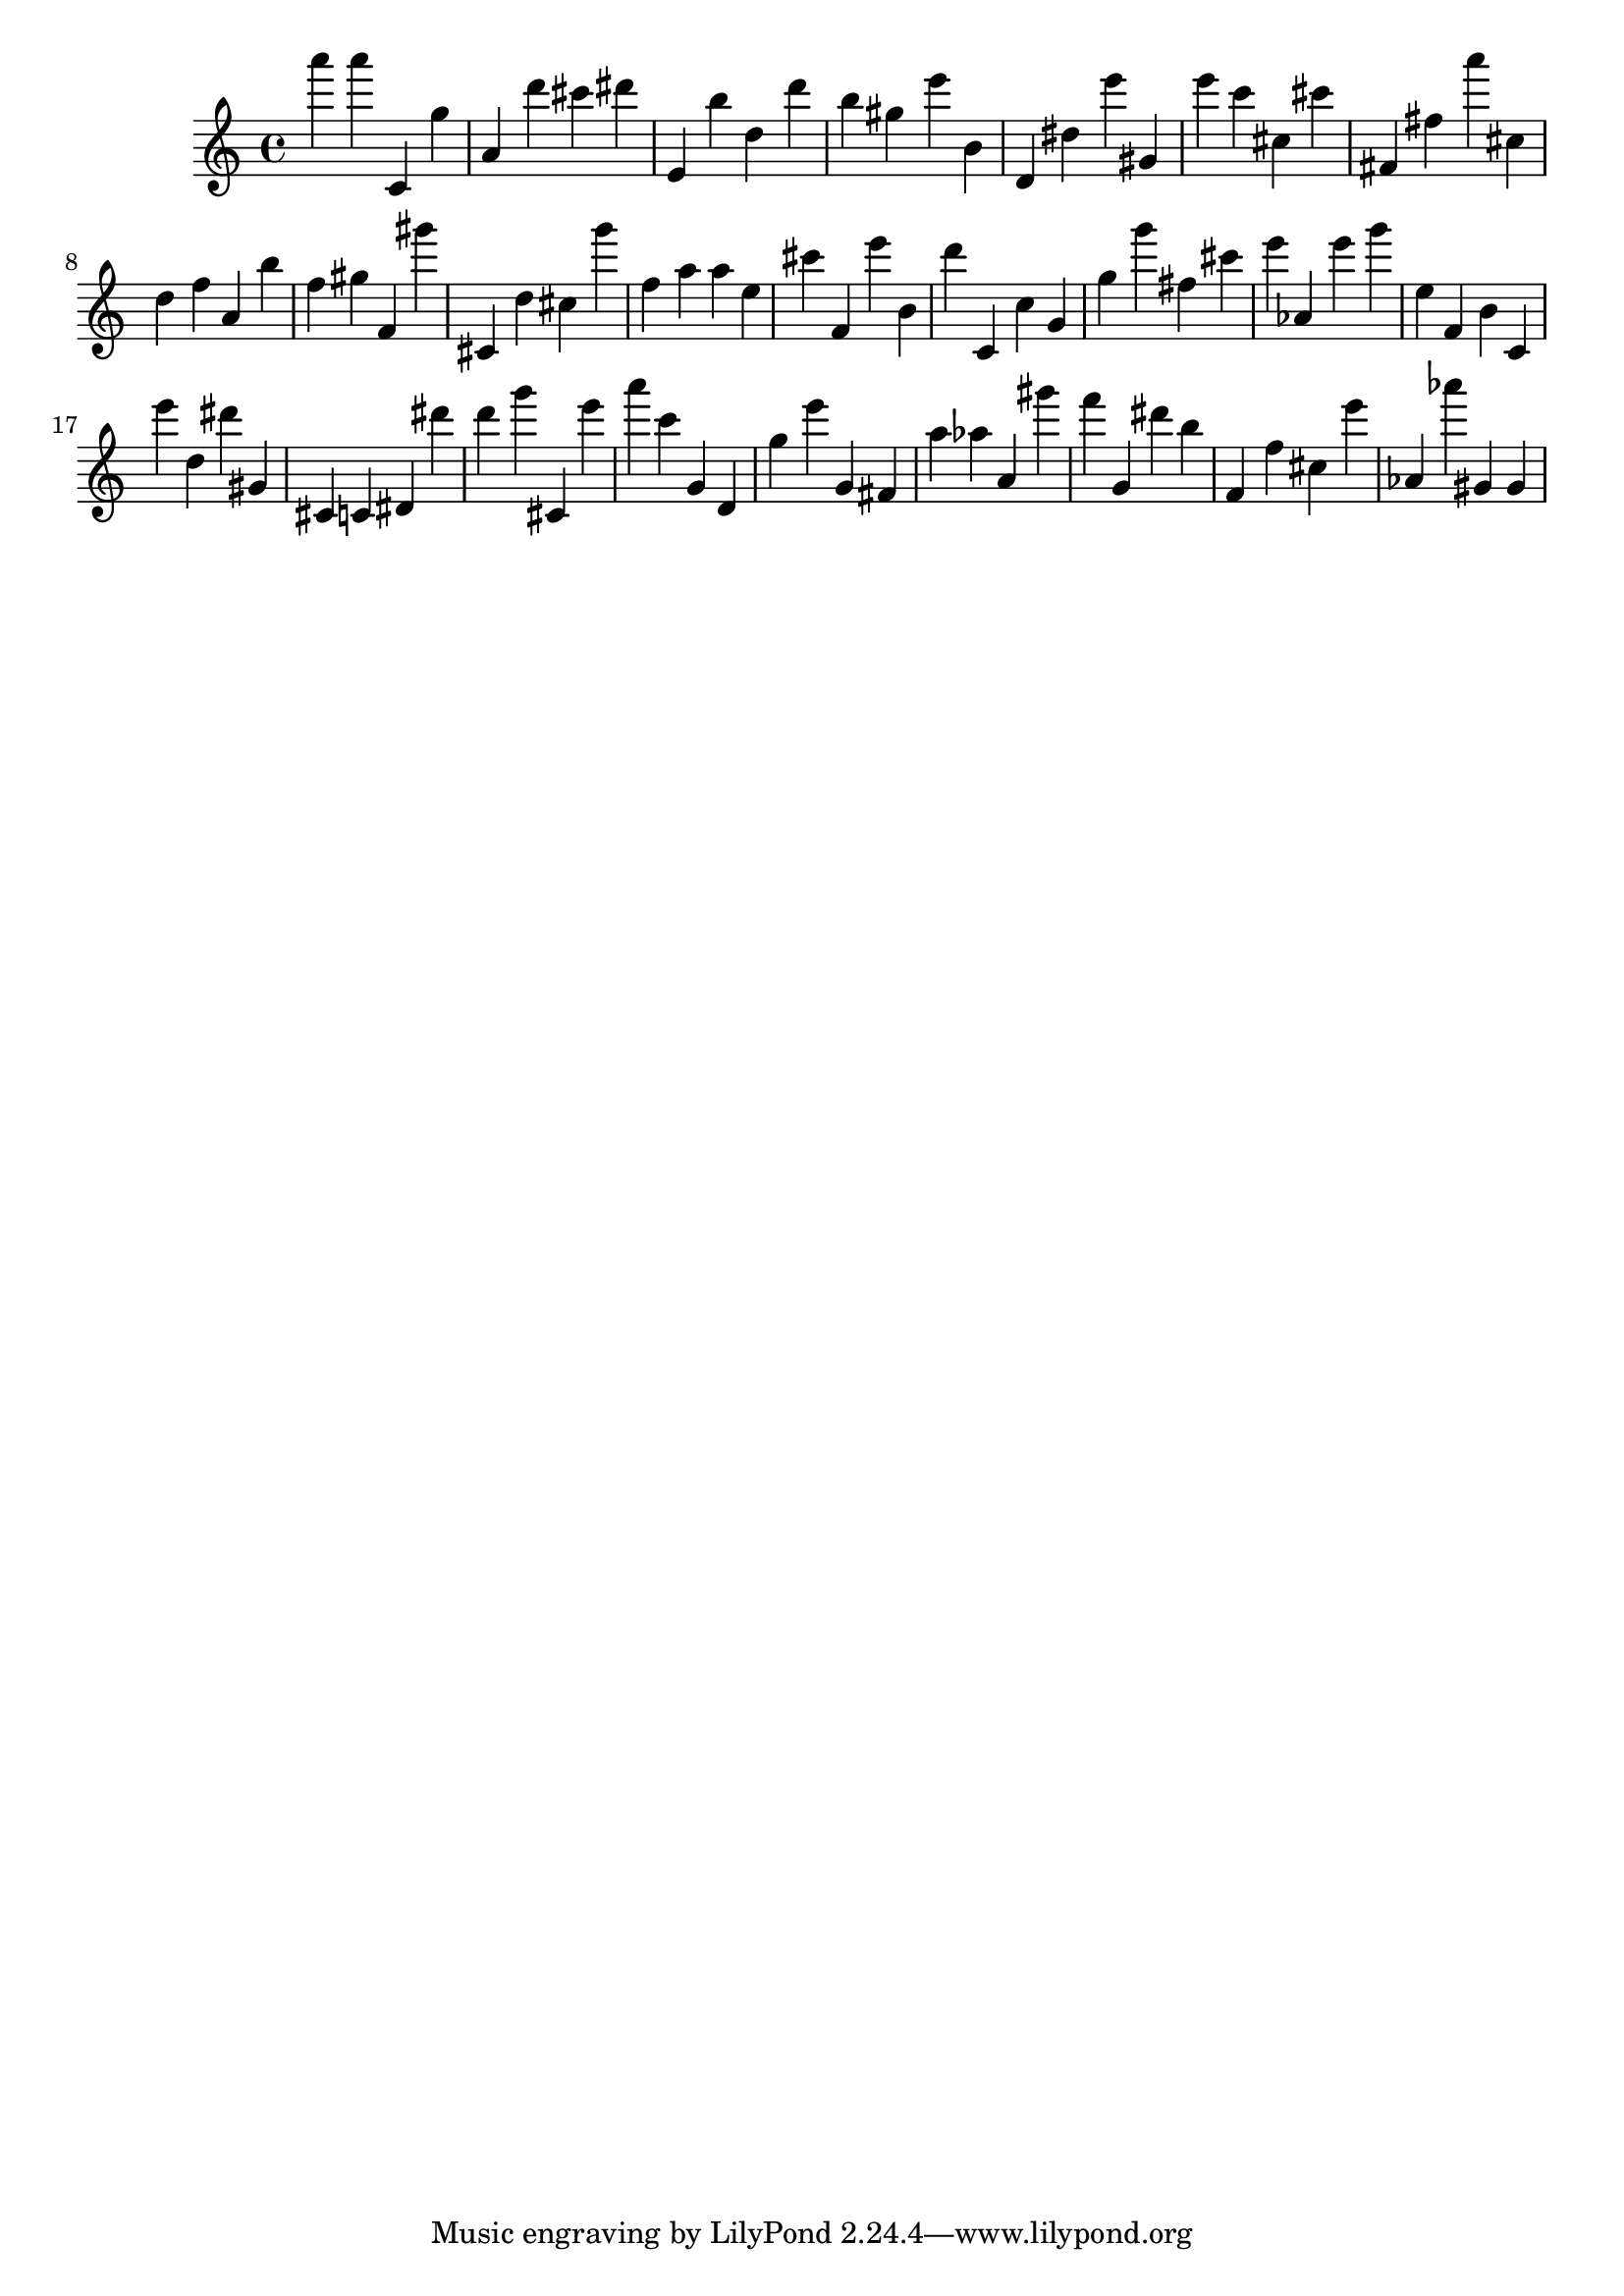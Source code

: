 \version "2.18.2"

\score {

{

\clef treble
a''' a''' c' g'' a' d''' cis''' dis''' e' b'' d'' d''' b'' gis'' e''' b' d' dis'' e''' gis' e''' c''' cis'' cis''' fis' fis'' a''' cis'' d'' f'' a' b'' f'' gis'' f' gis''' cis' d'' cis'' g''' f'' a'' a'' e'' cis''' f' e''' b' d''' c' c'' g' g'' g''' fis'' cis''' e''' as' e''' g''' e'' f' b' c' e''' d'' dis''' gis' cis' c' dis' dis''' d''' g''' cis' e''' a''' c''' g' d' g'' e''' g' fis' a'' as'' a' gis''' f''' g' dis''' b'' f' f'' cis'' e''' as' as''' gis' gis' 
}

 \midi { }
 \layout { }
}